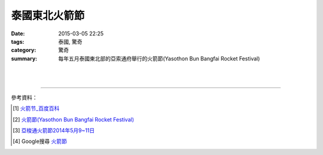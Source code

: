 泰國東北火箭節
##############

:date: 2015-03-05 22:25
:tags: 泰國, 驚奇
:category: 驚奇
:summary: 每年五月泰國東北部的亞索通府舉行的火箭節(Yasothon Bun Bangfai Rocket Festival)


.. container:: align-center video-container

  .. raw:: html

    <iframe width="560" height="315" src="https://www.youtube.com/embed/7oNHTTeZbZ4" frameborder="0" allowfullscreen></iframe>

|
|

.. container:: align-center video-container

  .. raw:: html

    <div id="fb-root"></div><script>(function(d, s, id) {  var js, fjs = d.getElementsByTagName(s)[0];  if (d.getElementById(id)) return;  js = d.createElement(s); js.id = id;  js.src = "//connect.facebook.net/en_US/all.js#xfbml=1";  fjs.parentNode.insertBefore(js, fjs);}(document, 'script', 'facebook-jssdk'));</script><div class="fb-post" data-href="https://www.facebook.com/RichnessThai/posts/1613065275576417" data-width="466"><div class="fb-xfbml-parse-ignore"><a href="https://www.facebook.com/RichnessThai/posts/1613065275576417">Post</a> by <a href="https://www.facebook.com/RichnessThai">富貴泰國邦</a>.</div></div>

----

參考資料：

.. [1] `火箭节_百度百科 <http://baike.baidu.com/view/2463778.htm>`_

.. [2] `火箭節(Yasothon Bun Bangfai Rocket Festival) <http://www.tattpe.org.tw/KnowThailand/know_active_detail.aspx?FestivalID=45>`_

.. [3] `亞梭通火箭節2014年5月9~11日 <http://mychiangmai.pixnet.net/blog/post/125663573-%E4%BA%9E%E6%A2%AD%E9%80%9A%E7%81%AB%E7%AE%AD%E7%AF%802014%E5%B9%B45%E6%9C%889~11%E6%97%A5>`_

.. [4] Google搜尋 `火箭節 <https://www.google.com.tw/search?q=%E7%81%AB%E7%AE%AD%E7%AF%80>`_
